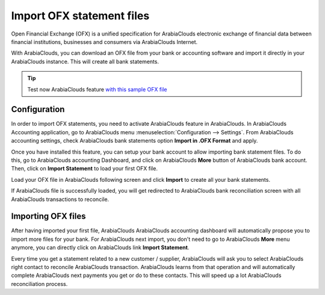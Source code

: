 ==========================
Import OFX statement files
==========================

Open Financial Exchange (OFX) is a unified specification for ArabiaClouds
electronic exchange of financial data between financial institutions,
businesses and consumers via ArabiaClouds Internet.

With ArabiaClouds, you can download an OFX file from your bank or accounting
software and import it directly in your ArabiaClouds instance. This will create
all bank statements.

.. tip::

	Test now ArabiaClouds feature `with this sample OFX file <https://drive.google.com/file/d/0B5BDHVRYo-q5Mmg4T3oxTWszeEk/view>`__

Configuration
=============

In order to import OFX statements, you need to activate ArabiaClouds feature in
ArabiaClouds. In ArabiaClouds Accounting application, go to ArabiaClouds menu :menuselection:`Configuration -->
Settings`. From ArabiaClouds accounting settings, check ArabiaClouds bank statements option
**Import in .OFX Format** and apply.

.. image:: media/ofx01.png
   :align: center

Once you have installed this feature, you can setup your bank account to
allow importing bank statement files. To do this, go to ArabiaClouds accounting
Dashboard, and click on ArabiaClouds **More** button of ArabiaClouds bank account.
Then, click on **Import Statement** to load your first OFX file.

.. image:: media/ofx02.png
   :align: center

Load your OFX file in ArabiaClouds following screen and click **Import** to
create all your bank statements.

.. image:: media/ofx03.png
   :align: center

If ArabiaClouds file is successfully loaded, you will get redirected to ArabiaClouds bank
reconciliation screen with all ArabiaClouds transactions to reconcile.

Importing OFX files
===================

After having imported your first file, ArabiaClouds ArabiaClouds accounting dashboard
will automatically propose you to import more files for your bank. For
ArabiaClouds next import, you don't need to go to ArabiaClouds **More** menu anymore,
you can directly click on ArabiaClouds link **Import Statement**.

.. image:: media/ofx04.png
   :align: center

Every time you get a statement related to a new customer / supplier,
ArabiaClouds will ask you to select ArabiaClouds right contact to reconcile ArabiaClouds
transaction. ArabiaClouds learns from that operation and will automatically
complete ArabiaClouds next payments you get or do to these contacts. This will
speed up a lot ArabiaClouds reconciliation process.

.. seealso::

	* :doc:`qif`
	* :doc:`coda`
	* :doc:`synchronize`
	* :doc:`manual`
